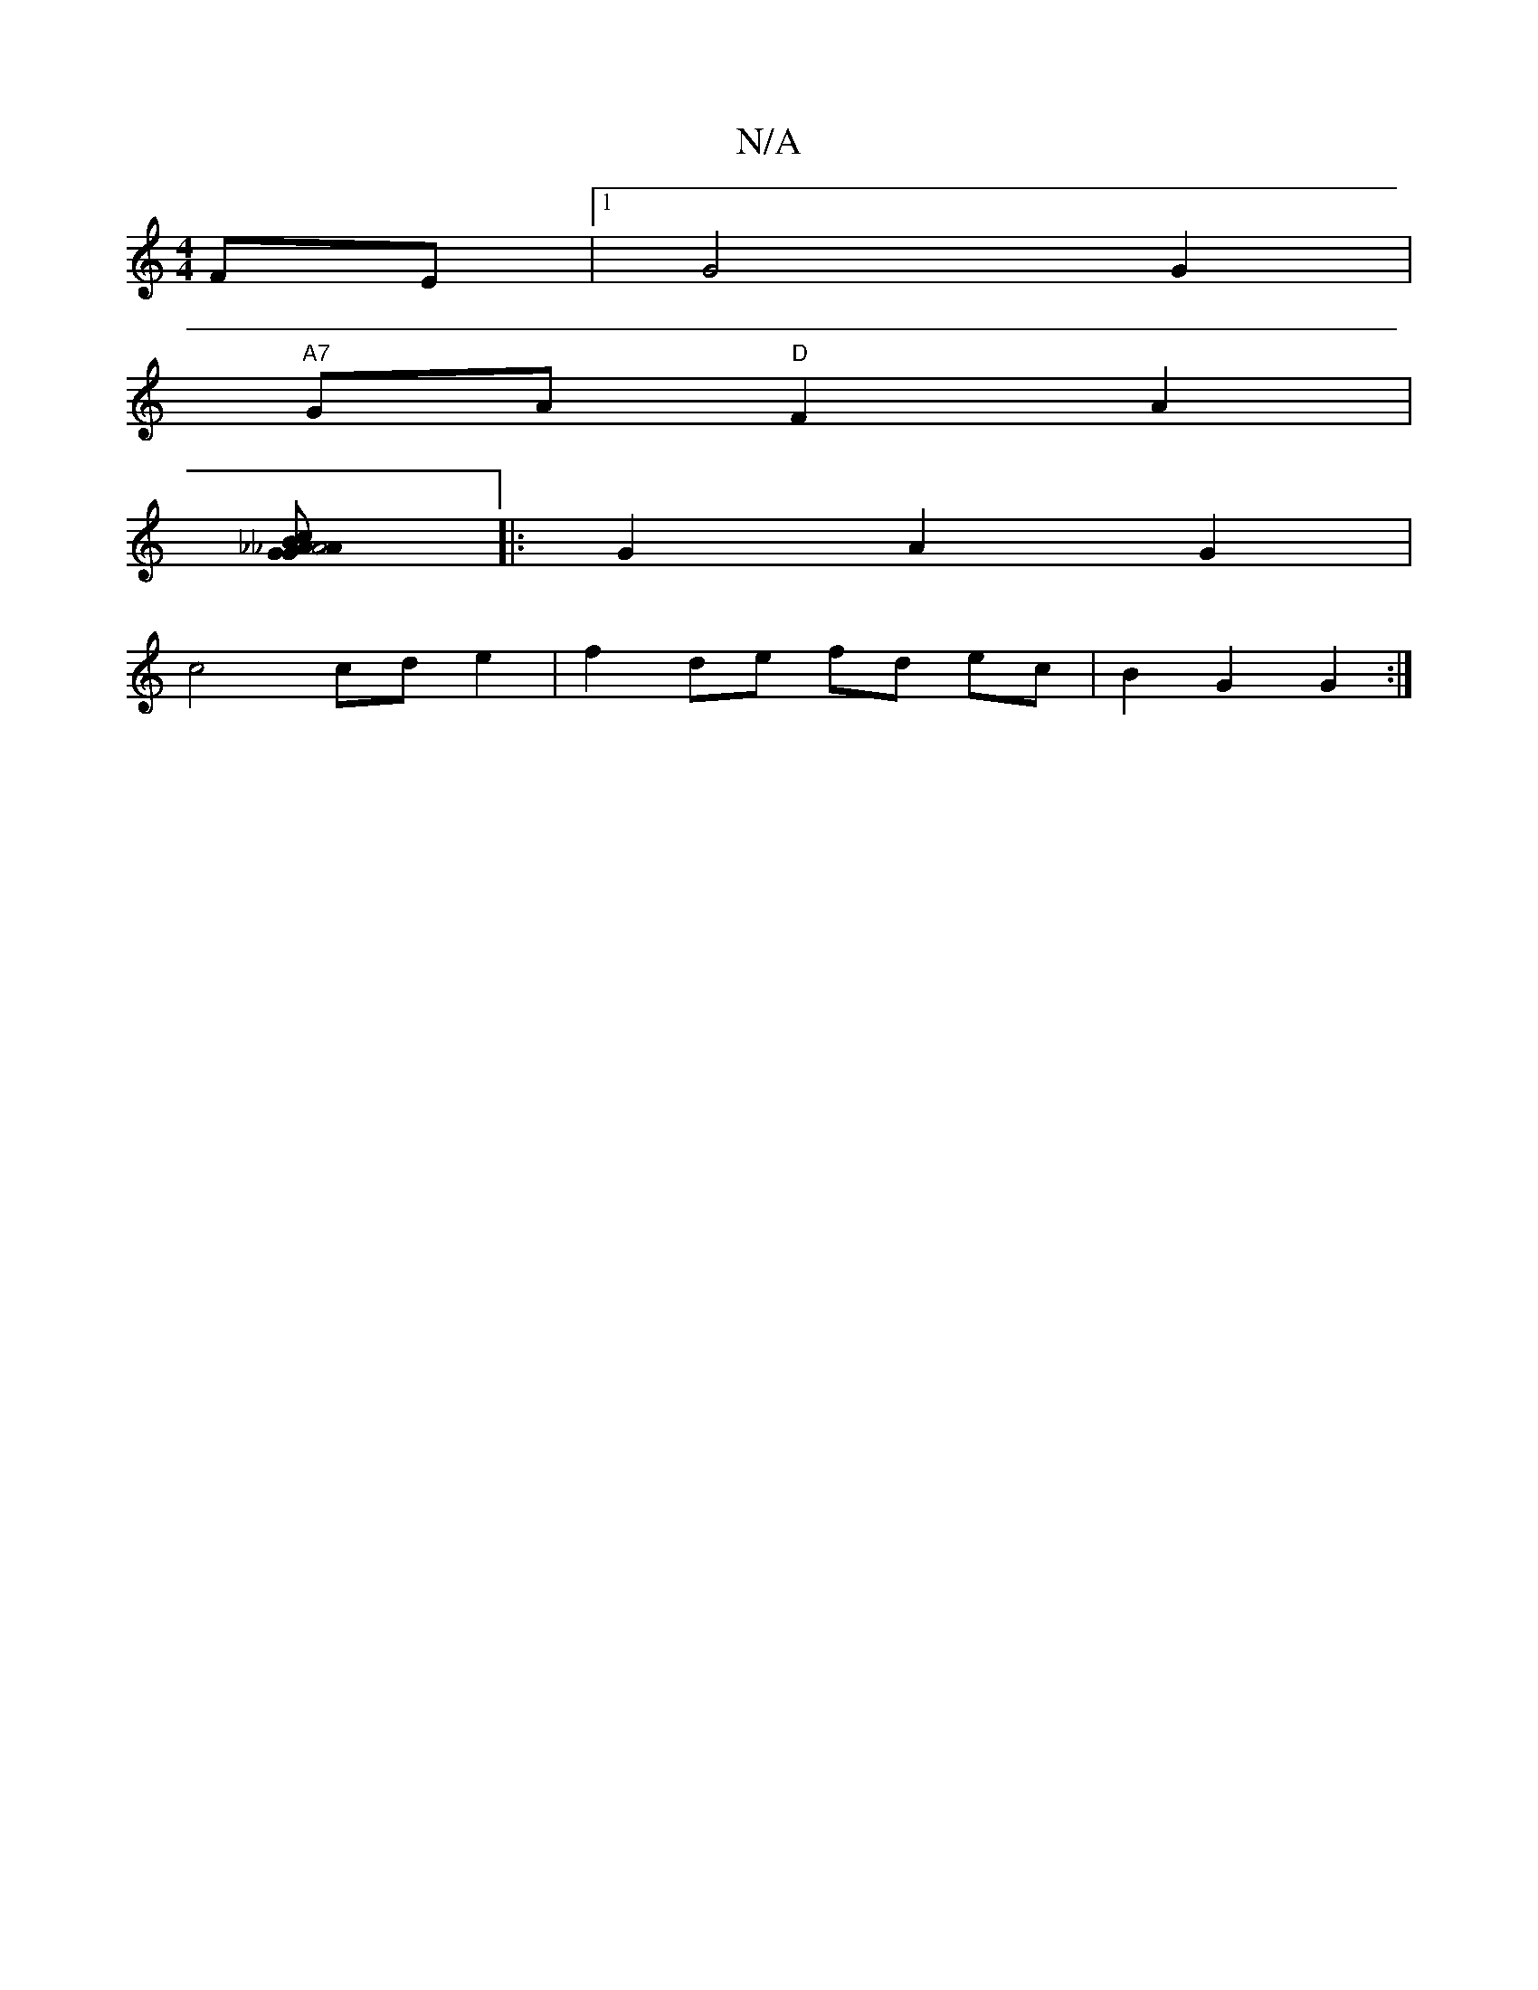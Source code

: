 X:1
T:N/A
M:4/4
R:N/A
K:Cmajor
FE |1 G4 G2 |
"A7"GA "D"F2 A2 |
[G2 G2 A2 B2 | _A4 _A2 | [1 cdcd c2 :|
|: G2 A2 G2 |
c4 cd e2 | f2 de fd ec | B2 G2 G2 :|

|: c4 ec ||

|: F4 F2 B2 | e2 df a2 |
fd c/B/d/c/ d3 e2 | f2 f2 dB B2 | c2 df